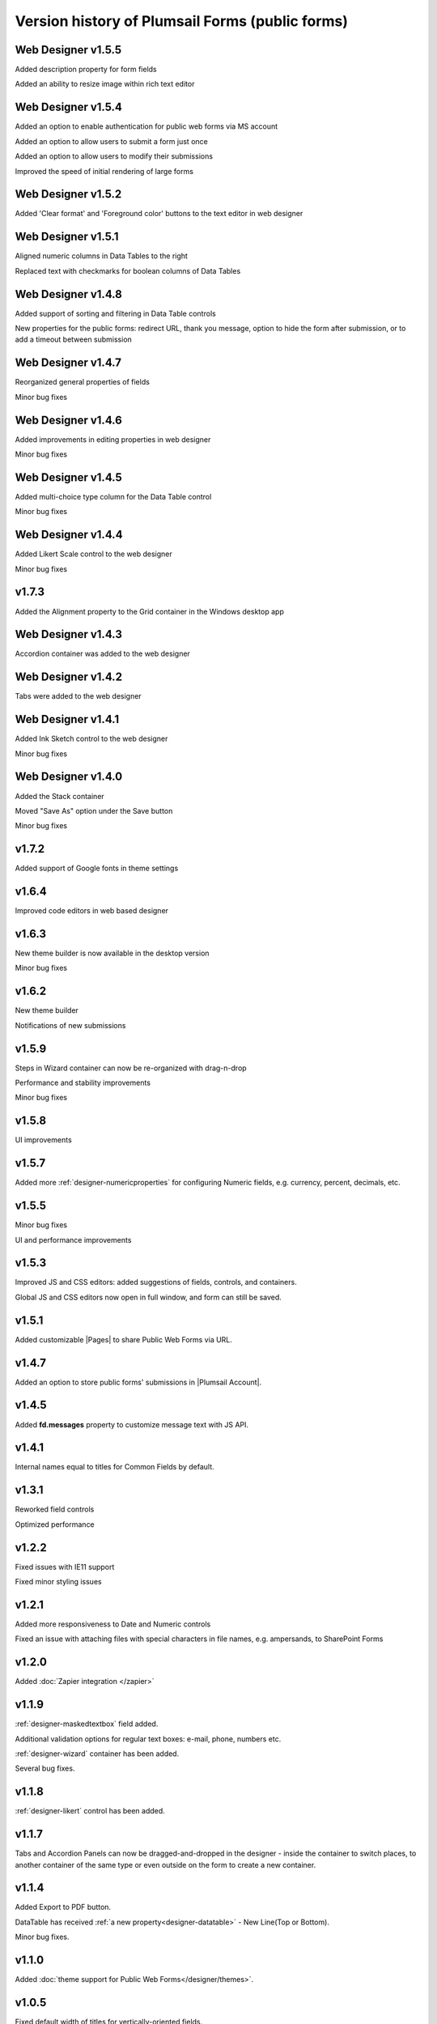 .. title:: Version history of Plumsail Forms (public forms)

.. meta::
   :description: All versions, changes and updates are described here

Version history of Plumsail Forms (public forms)
=====================================================================

Web Designer v1.5.5
--------------------------------------------------
Added description property for form fields

Added an ability to resize image within rich text editor

Web Designer v1.5.4
--------------------------------------------------
Added an option to enable authentication for public web forms via MS account

Added an option to allow users to submit a form just once

Added an option to allow users to modify their submissions

Improved the speed of initial rendering of large forms

Web Designer v1.5.2
--------------------------------------------------
Added 'Clear format' and 'Foreground color' buttons to the text editor in web designer

Web Designer v1.5.1
--------------------------------------------------
Aligned numeric columns in Data Tables to the right

Replaced text with checkmarks for boolean columns of Data Tables

Web Designer v1.4.8
--------------------------------------------------
Added support of sorting and filtering in Data Table controls 

New properties for the public forms: redirect URL, thank you message, option to hide the form after submission, or to add a timeout between submission

Web Designer v1.4.7
--------------------------------------------------
Reorganized general properties of fields

Minor bug fixes

Web Designer v1.4.6
--------------------------------------------------
Added improvements in editing properties in web designer 

Minor bug fixes

Web Designer v1.4.5
--------------------------------------------------
Added multi-choice type column for the Data Table control

Minor bug fixes

Web Designer v1.4.4
--------------------------------------------------
Added Likert Scale control to the web designer

Minor bug fixes

v1.7.3
--------------------------------------------------
Added the Alignment property to the Grid container in the Windows desktop app

Web Designer v1.4.3
--------------------------------------------------
Accordion container was added to the web designer

Web Designer v1.4.2
--------------------------------------------------
Tabs were added to the web designer

Web Designer v1.4.1
--------------------------------------------------
Added Ink Sketch control to the web designer 

Minor bug fixes

Web Designer v1.4.0
--------------------------------------------------
Added the Stack container

Moved "Save As" option under the Save button

Minor bug fixes

v1.7.2
--------------------------------------------------
Added support of Google fonts in theme settings

v1.6.4
--------------------------------------------------
Improved code editors in web based designer

v1.6.3
--------------------------------------------------
New theme builder is now available in the desktop version

Minor bug fixes

v1.6.2
--------------------------------------------------
New theme builder

Notifications of new submissions

v1.5.9
--------------------------------------------------
Steps in Wizard container can now be re-organized with drag-n-drop

Performance and stability improvements

Minor bug fixes

v1.5.8
--------------------------------------------------
UI improvements

v1.5.7
--------------------------------------------------
Added more :ref:`designer-numericproperties` for configuring Numeric fields, e.g. currency, percent, decimals, etc.

v1.5.5
--------------------------------------------------
Minor bug fixes

UI and performance improvements

v1.5.3
--------------------------------------------------
Improved JS and CSS editors: added suggestions of fields, controls, and containers.

Global JS and CSS editors now open in full window, and form can still be saved.


v1.5.1
--------------------------------------------------
Added customizable |Pages| to share Public Web Forms via URL.


.. |Pages| raw:: html

   <a href="https://account.plumsail.com/forms/pages" target="_blank">Pages</a>


v1.4.7
--------------------------------------------------
Added an option to store public forms' submissions in |Plumsail Account|.

.. |Plumsail Account| raw:: html

   <a href="https://account.plumsail.com/forms/forms" target="_blank">Plumsail Account</a>


v1.4.5
--------------------------------------------------
Added **fd.messages** property to customize message text with JS API.

v1.4.1
--------------------------------------------------
Internal names equal to titles for Common Fields by default.

v1.3.1
--------------------------------------------------
Reworked field controls

Optimized performance

v1.2.2
--------------------------------------------------
Fixed issues with IE11 support

Fixed minor styling issues

v1.2.1
--------------------------------------------------
Added more responsiveness to Date and Numeric controls

Fixed an issue with attaching files with special characters in file names, e.g. ampersands, to SharePoint Forms

v1.2.0
--------------------------------------------------
Added :doc:`Zapier integration </zapier>`

v1.1.9
--------------------------------------------------
:ref:`designer-maskedtextbox` field added.

Additional validation options for regular text boxes: e-mail, phone, numbers etc.

:ref:`designer-wizard` container has been added.

Several bug fixes.

v1.1.8
--------------------------------------------------
:ref:`designer-likert` control has been added.

v1.1.7
--------------------------------------------------
Tabs and Accordion Panels can now be dragged-and-dropped in the designer - inside the container to switch places, 
to another container of the same type or even outside on the form to create a new container.

v1.1.4
--------------------------------------------------
Added Export to PDF button.

DataTable has received :ref:`a new property<designer-datatable>` - New Line(Top or Bottom).

Minor bug fixes.

v1.1.0
--------------------------------------------------
Added :doc:`theme support for Public Web Forms</designer/themes>`.

v1.0.5
--------------------------------------------------
Fixed default width of titles for vertically-oriented fields.

Fixed .NET framework prerequisites check.

Other minor bug fixes.

v1.0.4
--------------------------------------------------
Added a drop-down column type to DataTable.

Improved JS-framework: added *'ready'* event to User and Content Type SharePoint fields, *'disabled'* property to Data Tables.

Minor bug fixes.

v1.0.3
--------------------------------------------------
:ref:`designer-datatable` is added.

Minor bugfixes.

v1.0.2
--------------------------------------------------
:ref:`designer-captcha` is added.

v1.0.1
--------------------------------------------------
Initial release.